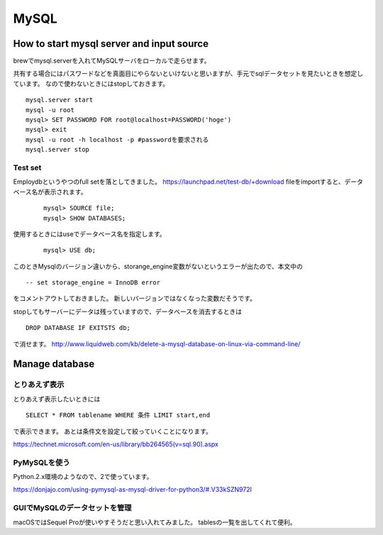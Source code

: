 ===========
MySQL
===========


How to start mysql server and input source
------------

brewでmysql.serverを入れてMySQLサーバをローカルで走らせます。

共有する場合にはパスワードなどを真面目にやらないといけないと思いますが、手元でsqlデータセットを見たいときを想定しています。
なので使わないときにはstopしておきます。 ::

	mysql.server start
	mysql -u root
	mysql> SET PASSWORD FOR root@localhost=PASSWORD('hoge')
	mysql> exit
	mysql -u root -h localhost -p #passwordを要求される
	mysql.server stop

Test set
++++++++++

Employdbというやつのfull setを落としてきました。
`https://launchpad.net/test-db/+download <https://launchpad.net/test-db/+download>`_
fileをimportすると、データベース名が表示されます。
 ::
 
	mysql> SOURCE file;
	mysql> SHOW DATABASES;

使用するときにはuseでデータベース名を指定します。
 ::
 
 	mysql> USE db;
	
このときMysqlのバージョン違いから、storange_engine変数がないというエラーが出たので、本文中の ::

	-- set storage_engine = InnoDB error
	
をコメントアウトしておきました。
新しいバージョンではなくなった変数だそうです。

stopしてもサーバーにデータは残っていますので、データベースを消去するときは ::

	DROP DATABASE IF EXITSTS db;

で消せます。
`http://www.liquidweb.com/kb/delete-a-mysql-database-on-linux-via-command-line/ <http://www.liquidweb.com/kb/delete-a-mysql-database-on-linux-via-command-line/>`_


Manage database
--------------

とりあえず表示
++++++++++++

とりあえず表示したいときには ::

	SELECT * FROM tablename WHERE 条件 LIMIT start,end
	
で表示できます。
あとは条件文を設定して絞っていくことになります。

`https://technet.microsoft.com/en-us/library/bb264565(v=sql.90).aspx <https://technet.microsoft.com/en-us/library/bb264565(v=sql.90).aspx>`_

PyMySQLを使う
+++++++++++++

Python.2.x環境のようなので、2で使っています。

`https://donjajo.com/using-pymysql-as-mysql-driver-for-python3/#.V33kSZN972I <https://donjajo.com/using-pymysql-as-mysql-driver-for-python3/#.V33kSZN972I>`_


GUIでMySQLのデータセットを管理
++++++++++++

macOSではSequel Proが使いやすそうだと思い入れてみました。
tablesの一覧を出してくれて便利。




